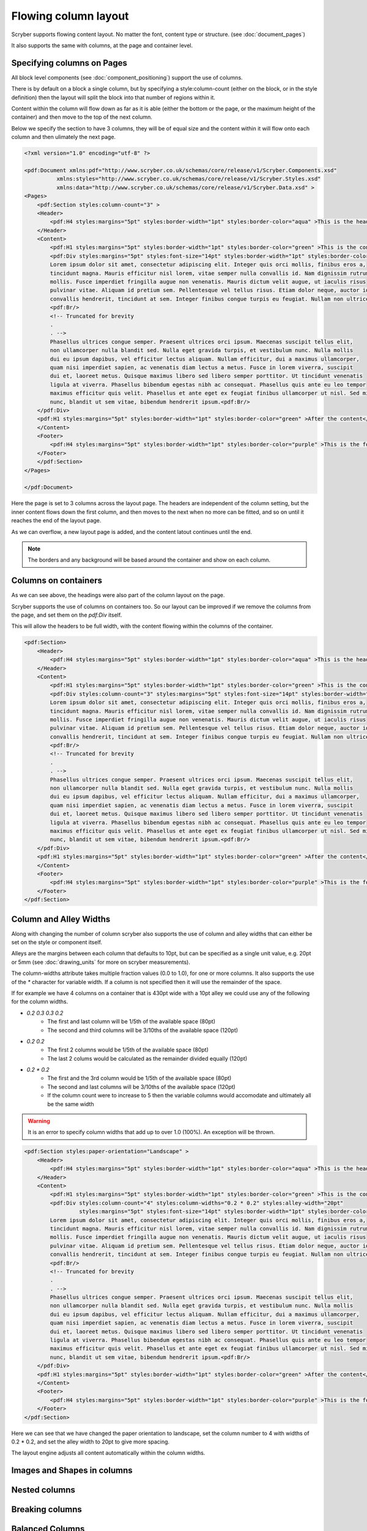 ===================================
Flowing column layout
===================================

Scryber supports flowing content layout. No matter the font, content type or structure. (see :doc:`document_pages`)

It also supports the same with columns, at the page and container level.


Specifying columns on Pages
===========================

All block level components (see :doc:`component_positioning`) support the use of columns.

There is by default on a block a single column, but by specifying a style:column-count (either on the block, or in the style definition) then 
the layout will split the block into that number of regions within it.

Content within the column will flow down as far as it is able (either the bottom or the page, or the maximum height of the container)
and then move to the top of the next column.

Below we specify the section to have 3 columns, they will be of equal size and the content within it will flow onto each
column and then ulimately the next page.

.. code-block:: xml

    <?xml version="1.0" encoding="utf-8" ?>

    <pdf:Document xmlns:pdf="http://www.scryber.co.uk/schemas/core/release/v1/Scryber.Components.xsd"
              xmlns:styles="http://www.scryber.co.uk/schemas/core/release/v1/Scryber.Styles.xsd"
              xmlns:data="http://www.scryber.co.uk/schemas/core/release/v1/Scryber.Data.xsd" >
    <Pages>
        <pdf:Section styles:column-count="3" >
        <Header>
            <pdf:H4 styles:margins="5pt" styles:border-width="1pt" styles:border-color="aqua" >This is the header</pdf:H4>
        </Header>
        <Content>
            <pdf:H1 styles:margins="5pt" styles:border-width="1pt" styles:border-color="green" >This is the content</pdf:H1>
            <pdf:Div styles:margins="5pt" styles:font-size="14pt" styles:border-width="1pt" styles:border-color="navy">
            Lorem ipsum dolor sit amet, consectetur adipiscing elit. Integer quis orci mollis, finibus eros a, 
            tincidunt magna. Mauris efficitur nisl lorem, vitae semper nulla convallis id. Nam dignissim rutrum 
            mollis. Fusce imperdiet fringilla augue non venenatis. Mauris dictum velit augue, ut iaculis risus 
            pulvinar vitae. Aliquam id pretium sem. Pellentesque vel tellus risus. Etiam dolor neque, auctor id 
            convallis hendrerit, tincidunt at sem. Integer finibus congue turpis eu feugiat. Nullam non ultrices enim.<pdf:Br/>
            <pdf:Br/>
            <!-- Truncated for brevity
            .
            . -->
            Phasellus ultrices congue semper. Praesent ultrices orci ipsum. Maecenas suscipit tellus elit,
            non ullamcorper nulla blandit sed. Nulla eget gravida turpis, et vestibulum nunc. Nulla mollis
            dui eu ipsum dapibus, vel efficitur lectus aliquam. Nullam efficitur, dui a maximus ullamcorper,
            quam nisi imperdiet sapien, ac venenatis diam lectus a metus. Fusce in lorem viverra, suscipit
            dui et, laoreet metus. Quisque maximus libero sed libero semper porttitor. Ut tincidunt venenatis
            ligula at viverra. Phasellus bibendum egestas nibh ac consequat. Phasellus quis ante eu leo tempor
            maximus efficitur quis velit. Phasellus et ante eget ex feugiat finibus ullamcorper ut nisl. Sed mi
            nunc, blandit ut sem vitae, bibendum hendrerit ipsum.<pdf:Br/>
        </pdf:Div>
        <pdf:H1 styles:margins="5pt" styles:border-width="1pt" styles:border-color="green" >After the content</pdf:H1>
        </Content>
        <Footer>
            <pdf:H4 styles:margins="5pt" styles:border-width="1pt" styles:border-color="purple" >This is the footer</pdf:H4>
        </Footer>
        </pdf:Section>
    </Pages>
    
    </pdf:Document>

.. image:: images/documentcolumns1.png


Here the page is set to 3 columns across the layout page. The headers are independent of the column setting, but the inner content 
flows down the first column, and then moves to the next when no more can be fitted, and so on until it reaches the end of the layout page. 

As we can overflow, a new layout page is added, and the content latout continues until the end.

.. note:: The borders and any background will be based around the container and show on each column.

Columns on containers
=====================

As we can see above, the headings were also part of the column layout on the page. 

Scryber supports the use of columns on containers too. So our layout can be improved if we remove the columns from the page,
and set them on the `pdf:Div` itself.

This will allow the headers to be full width, with the content flowing within the columns of the container.


.. code-block:: xml

    <pdf:Section>
        <Header>
            <pdf:H4 styles:margins="5pt" styles:border-width="1pt" styles:border-color="aqua" >This is the header</pdf:H4>
        </Header>
        <Content>
            <pdf:H1 styles:margins="5pt" styles:border-width="1pt" styles:border-color="green" >This is the content</pdf:H1>
            <pdf:Div styles:column-count="3" styles:margins="5pt" styles:font-size="14pt" styles:border-width="1pt" styles:border-color="navy">
            Lorem ipsum dolor sit amet, consectetur adipiscing elit. Integer quis orci mollis, finibus eros a, 
            tincidunt magna. Mauris efficitur nisl lorem, vitae semper nulla convallis id. Nam dignissim rutrum 
            mollis. Fusce imperdiet fringilla augue non venenatis. Mauris dictum velit augue, ut iaculis risus 
            pulvinar vitae. Aliquam id pretium sem. Pellentesque vel tellus risus. Etiam dolor neque, auctor id 
            convallis hendrerit, tincidunt at sem. Integer finibus congue turpis eu feugiat. Nullam non ultrices enim.<pdf:Br/>
            <pdf:Br/>
            <!-- Truncated for brevity
            .
            . -->
            Phasellus ultrices congue semper. Praesent ultrices orci ipsum. Maecenas suscipit tellus elit,
            non ullamcorper nulla blandit sed. Nulla eget gravida turpis, et vestibulum nunc. Nulla mollis
            dui eu ipsum dapibus, vel efficitur lectus aliquam. Nullam efficitur, dui a maximus ullamcorper,
            quam nisi imperdiet sapien, ac venenatis diam lectus a metus. Fusce in lorem viverra, suscipit
            dui et, laoreet metus. Quisque maximus libero sed libero semper porttitor. Ut tincidunt venenatis
            ligula at viverra. Phasellus bibendum egestas nibh ac consequat. Phasellus quis ante eu leo tempor
            maximus efficitur quis velit. Phasellus et ante eget ex feugiat finibus ullamcorper ut nisl. Sed mi
            nunc, blandit ut sem vitae, bibendum hendrerit ipsum.<pdf:Br/>
        </pdf:Div>
        <pdf:H1 styles:margins="5pt" styles:border-width="1pt" styles:border-color="green" >After the content</pdf:H1>
        </Content>
        <Footer>
            <pdf:H4 styles:margins="5pt" styles:border-width="1pt" styles:border-color="purple" >This is the footer</pdf:H4>
        </Footer>
    </pdf:Section>


.. image:: images/documentcolumns2.png


Column and Alley Widths
========================

Along with changing the number of column scryber also supports the use of column and alley widths that can either be set on the style or
component itself.

Alleys are the margins between each column that defaults to 10pt, but can be specified as a single unit value, e.g. 20pt or 5mm
(see :doc:`drawing_units` for more on scryber measurements).

The column-widths attribute takes multiple fraction values (0.0 to 1.0), for one or more columns.
It also supports the use of the `*` character for variable width.
If a column is not specified then it will use the remainder of the space.

If for example we have 4 columns on a container that is 430pt wide with a 10pt alley we could use any of the following for the column widths.

* `0.2 0.3 0.3 0.2`
    * The first and last column will be 1/5th of the available space (80pt)
    * The second and third columns will be 3/10ths of the available space (120pt)
* `0.2 0.2`
    * The first 2 columns would be 1/5th of the available space (80pt)
    * The last 2 colums would be calculated as the remainder divided equally (120pt)
* `0.2 * 0.2`
    * The first and the 3rd column would be 1/5th of the available space (80pt)
    * The second and last columns will be 3/10ths of the available space (120pt)
    * If the column count were to increase to 5 then the variable columns would accomodate and ultimately all be the same width

.. warning:: It is an error to specify column widths that add up to over 1.0 (100%). An exception will be thrown.



.. code-block:: xml

    <pdf:Section styles:paper-orientation="Landscape" >
        <Header>
            <pdf:H4 styles:margins="5pt" styles:border-width="1pt" styles:border-color="aqua" >This is the header</pdf:H4>
        </Header>
        <Content>
            <pdf:H1 styles:margins="5pt" styles:border-width="1pt" styles:border-color="green" >This is the content</pdf:H1>
            <pdf:Div styles:column-count="4" styles:column-widths="0.2 * 0.2" styles:alley-width="20pt" 
                     styles:margins="5pt" styles:font-size="14pt" styles:border-width="1pt" styles:border-color="navy">
            Lorem ipsum dolor sit amet, consectetur adipiscing elit. Integer quis orci mollis, finibus eros a, 
            tincidunt magna. Mauris efficitur nisl lorem, vitae semper nulla convallis id. Nam dignissim rutrum 
            mollis. Fusce imperdiet fringilla augue non venenatis. Mauris dictum velit augue, ut iaculis risus 
            pulvinar vitae. Aliquam id pretium sem. Pellentesque vel tellus risus. Etiam dolor neque, auctor id 
            convallis hendrerit, tincidunt at sem. Integer finibus congue turpis eu feugiat. Nullam non ultrices enim.<pdf:Br/>
            <pdf:Br/>
            <!-- Truncated for brevity
            .
            . -->
            Phasellus ultrices congue semper. Praesent ultrices orci ipsum. Maecenas suscipit tellus elit,
            non ullamcorper nulla blandit sed. Nulla eget gravida turpis, et vestibulum nunc. Nulla mollis
            dui eu ipsum dapibus, vel efficitur lectus aliquam. Nullam efficitur, dui a maximus ullamcorper,
            quam nisi imperdiet sapien, ac venenatis diam lectus a metus. Fusce in lorem viverra, suscipit
            dui et, laoreet metus. Quisque maximus libero sed libero semper porttitor. Ut tincidunt venenatis
            ligula at viverra. Phasellus bibendum egestas nibh ac consequat. Phasellus quis ante eu leo tempor
            maximus efficitur quis velit. Phasellus et ante eget ex feugiat finibus ullamcorper ut nisl. Sed mi
            nunc, blandit ut sem vitae, bibendum hendrerit ipsum.<pdf:Br/>
        </pdf:Div>
        <pdf:H1 styles:margins="5pt" styles:border-width="1pt" styles:border-color="green" >After the content</pdf:H1>
        </Content>
        <Footer>
            <pdf:H4 styles:margins="5pt" styles:border-width="1pt" styles:border-color="purple" >This is the footer</pdf:H4>
        </Footer>
    </pdf:Section>

Here we can see that we have changed the paper orientation to landscape, set the column number to 4 with widths of 0.2 * 0.2,
and set the alley width to 20pt to give more spacing.

The layout engine adjusts all content automatically within the column widths.

.. image:: images/documentcolumns3.png


Images and Shapes in columns
==============================


Nested columns
==============


Breaking columns
=================


Balanced Columns
=================
